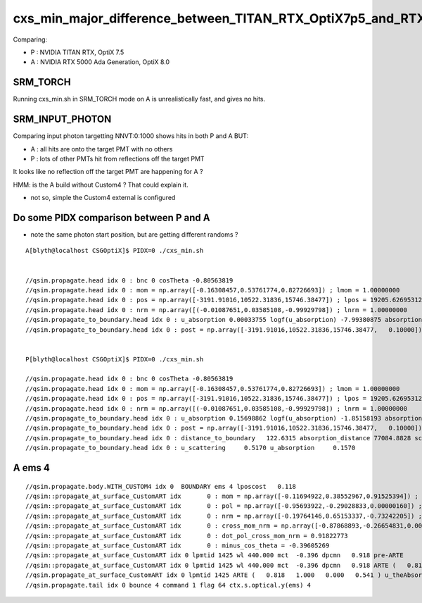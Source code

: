 cxs_min_major_difference_between_TITAN_RTX_OptiX7p5_and_RTX_5000_Ada_OptiX8p0
==================================================================================

Comparing:

* P : NVIDIA TITAN RTX, OptiX 7.5
* A : NVIDIA RTX 5000 Ada Generation, OptiX 8.0


SRM_TORCH
-----------

Running cxs_min.sh in SRM_TORCH mode on A is unrealistically fast, 
and gives no hits. 


SRM_INPUT_PHOTON
-----------------

Comparing input photon targetting NNVT:0:1000 shows hits in both P and A BUT:

* A : all hits are onto the target PMT with no others
* P : lots of other PMTs hit from reflections off the target PMT 

It looks like no reflection off the target PMT are happening for A ?


HMM: is the A build without Custom4 ? That could explain it. 

* not so, simple the Custom4 external is configured



Do some PIDX comparison between P and A
-----------------------------------------

* note the same photon start position, but are getting different randoms ? 

::

    A[blyth@localhost CSGOptiX]$ PIDX=0 ./cxs_min.sh


    //qsim.propagate.head idx 0 : bnc 0 cosTheta -0.80563819 
    //qsim.propagate.head idx 0 : mom = np.array([-0.16308457,0.53761774,0.82726693]) ; lmom = 1.00000000  
    //qsim.propagate.head idx 0 : pos = np.array([-3191.91016,10522.31836,15746.38477]) ; lpos = 19205.62695312 
    //qsim.propagate.head idx 0 : nrm = np.array([(-0.01087651,0.03585108,-0.99929798]) ; lnrm = 1.00000000  
    //qsim.propagate_to_boundary.head idx 0 : u_absorption 0.00033755 logf(u_absorption) -7.99380875 absorption_length 41631.9062 absorption_distance 332797.500000 
    //qsim.propagate_to_boundary.head idx 0 : post = np.array([-3191.91016,10522.31836,15746.38477,   0.10000]) 


    P[blyth@localhost CSGOptiX]$ PIDX=0 ./cxs_min.sh 

    //qsim.propagate.head idx 0 : bnc 0 cosTheta -0.80563819 
    //qsim.propagate.head idx 0 : mom = np.array([-0.16308457,0.53761774,0.82726693]) ; lmom = 1.00000000  
    //qsim.propagate.head idx 0 : pos = np.array([-3191.91016,10522.31836,15746.38477]) ; lpos = 19205.62695312 
    //qsim.propagate.head idx 0 : nrm = np.array([(-0.01087651,0.03585108,-0.99929798]) ; lnrm = 1.00000000  
    //qsim.propagate_to_boundary.head idx 0 : u_absorption 0.15698862 logf(u_absorption) -1.85158193 absorption_length 41631.9062 absorption_distance 77084.882812 
    //qsim.propagate_to_boundary.head idx 0 : post = np.array([-3191.91016,10522.31836,15746.38477,   0.10000]) 
    //qsim.propagate_to_boundary.head idx 0 : distance_to_boundary   122.6315 absorption_distance 77084.8828 scattering_distance 142337.5469 
    //qsim.propagate_to_boundary.head idx 0 : u_scattering     0.5170 u_absorption     0.1570 
     



A ems 4
---------

::

    //qsim.propagate.body.WITH_CUSTOM4 idx 0  BOUNDARY ems 4 lposcost   0.118 
    //qsim::propagate_at_surface_CustomART idx       0 : mom = np.array([-0.11694922,0.38552967,0.91525394]) ; lmom = 1.00000000 
    //qsim::propagate_at_surface_CustomART idx       0 : pol = np.array([-0.95693922,-0.29028833,0.00000160]) ; lpol = 1.00000000 
    //qsim::propagate_at_surface_CustomART idx       0 : nrm = np.array([-0.19764146,0.65153337,-0.73242205]) ; lnrm = 0.99999994 
    //qsim::propagate_at_surface_CustomART idx       0 : cross_mom_nrm = np.array([-0.87868893,-0.26654831,0.00000033]) ; lcross_mom_nrm = 0.91822779  
    //qsim::propagate_at_surface_CustomART idx       0 : dot_pol_cross_mom_nrm = 0.91822773 
    //qsim::propagate_at_surface_CustomART idx       0 : minus_cos_theta = -0.39605269 
    //qsim::propagate_at_surface_CustomART idx 0 lpmtid 1425 wl 440.000 mct  -0.396 dpcmn   0.918 pre-ARTE 
    //qsim::propagate_at_surface_CustomART idx 0 lpmtid 1425 wl 440.000 mct  -0.396 dpcmn   0.918 ARTE (   0.818   1.000   0.000   0.541 ) 
    //qsim.propagate_at_surface_CustomART idx 0 lpmtid 1425 ARTE (   0.818   1.000   0.000   0.541 ) u_theAbsorption    0.002 action 1 
    //qsim.propagate.tail idx 0 bounce 4 command 1 flag 64 ctx.s.optical.y(ems) 4 

